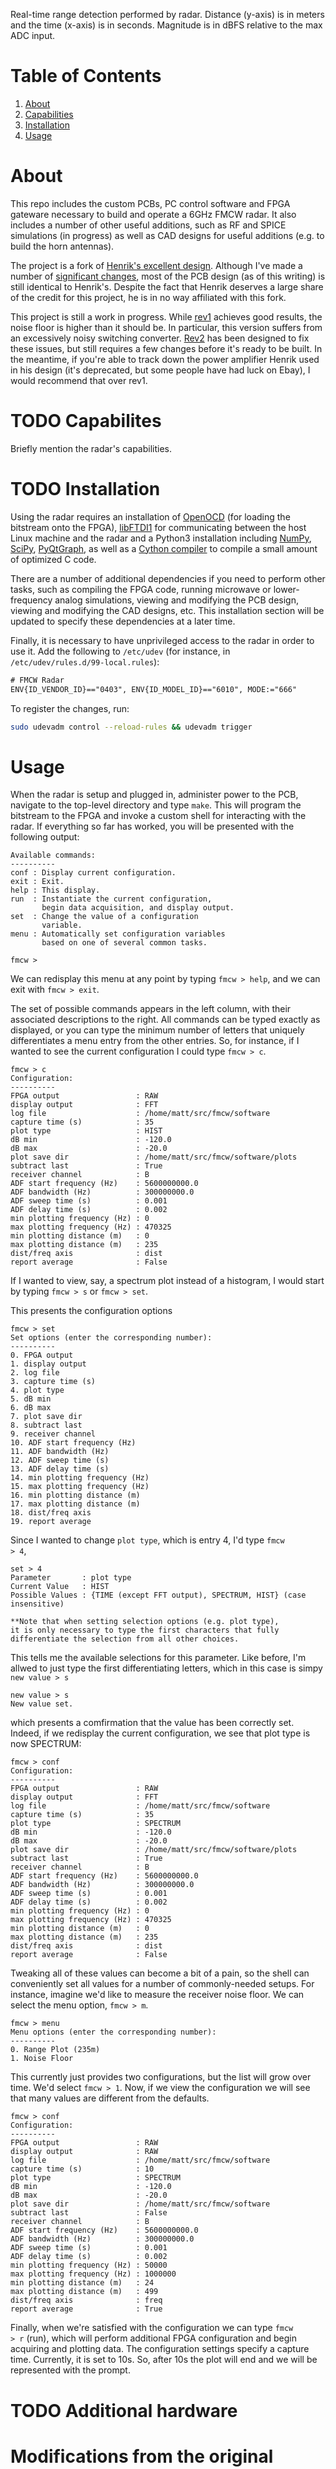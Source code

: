 #+NAME: fig:bridge raw-fft
#+ATTR_ORG: :width 1000
#+ATTR_HTML: :width 100%
[[file:data/bridge_raw.png][file:.img/bridge_raw.png]]

Real-time range detection performed by radar. Distance (y-axis) is in
meters and the time (x-axis) is in seconds. Magnitude is in dBFS
relative to the max ADC input.

* Table of Contents
1. [[https://github.com/matthuszagh/fmcw#about][About]]
2. [[https://github.com/matthuszagh/fmcw#capabilities][Capabilities]]
3. [[https://github.com/matthuszagh/fmcw#installation][Installation]]
4. [[https://github.com/matthuszagh/fmcw#usage][Usage]]

* About
:PROPERTIES:
:ID:       20ff1c28-cfc6-4280-8501-83314fee390d
:END:
This repo includes the custom PCBs, PC control software and FPGA
gateware necessary to build and operate a 6GHz FMCW radar. It also
includes a number of other useful additions, such as RF and SPICE
simulations (in progress) as well as CAD designs for useful additions
(e.g. to build the horn antennas).

The project is a fork of [[https://github.com/Ttl/fmcw3][Henrik's excellent design]]. Although I've made
a number of [[id:8f78da8c-ec0c-40f3-9b8b-6c1af11f4bb2][significant changes]], most of the PCB design (as of this
writing) is still identical to Henrik's. Despite the fact that Henrik
deserves a large share of the credit for this project, he is in no way
affiliated with this fork.

This project is still a work in progress. While [[https://github.com/matthuszagh/fmcw/tree/master/hardware/boards/rev1][rev1]] achieves good
results, the noise floor is higher than it should be. In particular,
this version suffers from an excessively noisy switching
converter. [[https://github.com/matthuszagh/fmcw/tree/master/hardware/boards/rev2][Rev2]] has been designed to fix these issues, but still
requires a few changes before it's ready to be built. In the meantime,
if you're able to track down the power amplifier Henrik used in his
design (it's deprecated, but some people have had luck on Ebay), I
would recommend that over rev1.

* TODO Capabilites
Briefly mention the radar's capabilities.

* TODO Installation
:PROPERTIES:
:ID:       fe23bc7f-9bcf-4526-9d7e-bded4078111d
:END:
Using the radar requires an installation of [[https://sourceforge.net/projects/openocd/][OpenOCD]] (for loading the
bitstream onto the FPGA), [[https://www.intra2net.com/en/developer/libftdi/][libFTDI1]] for communicating between the host
Linux machine and the radar and a Python3 installation including
[[https://numpy.org/][NumPy]], [[https://www.scipy.org/][SciPy]], [[http://www.pyqtgraph.org/][PyQtGraph]], as well as a [[https://cython.org/][Cython compiler]] to compile a
small amount of optimized C code.

There are a number of additional dependencies if you need to perform
other tasks, such as compiling the FPGA code, running microwave or
lower-frequency analog simulations, viewing and modifying the PCB
design, viewing and modifying the CAD designs, etc. This installation
section will be updated to specify these dependencies at a later time.

Finally, it is necessary to have unprivileged access to the radar in
order to use it. Add the following to ~/etc/udev~ (for instance, in
~/etc/udev/rules.d/99-local.rules~):

#+begin_src txt
# FMCW Radar
ENV{ID_VENDOR_ID}=="0403", ENV{ID_MODEL_ID}=="6010", MODE:="666"
#+end_src

To register the changes, run:

#+begin_src sh
sudo udevadm control --reload-rules && udevadm trigger
#+end_src

* Usage
When the radar is setup and plugged in, administer power to the PCB,
navigate to the top-level directory and type ~make~. This will program
the bitstream to the FPGA and invoke a custom shell for interacting
with the radar. If everything so far has worked, you will be presented
with the following output:

#+begin_example
Available commands:
----------
conf : Display current configuration.
exit : Exit.
help : This display.
run  : Instantiate the current configuration,
       begin data acquisition, and display output.
set  : Change the value of a configuration
       variable.
menu : Automatically set configuration variables
       based on one of several common tasks.

fmcw >
#+end_example

We can redisplay this menu at any point by typing ~fmcw > help~, and
we can exit with ~fmcw > exit~.

The set of possible commands appears in the left column, with their
associated descriptions to the right. All commands can be typed
exactly as displayed, or you can type the minimum number of letters
that uniquely differentiates a menu entry from the other entries. So,
for instance, if I wanted to see the current configuration I could
type ~fmcw > c~.

#+begin_example
fmcw > c
Configuration:
----------
FPGA output                 : RAW
display output              : FFT
log file                    : /home/matt/src/fmcw/software
capture time (s)            : 35
plot type                   : HIST
dB min                      : -120.0
dB max                      : -20.0
plot save dir               : /home/matt/src/fmcw/software/plots
subtract last               : True
receiver channel            : B
ADF start frequency (Hz)    : 5600000000.0
ADF bandwidth (Hz)          : 300000000.0
ADF sweep time (s)          : 0.001
ADF delay time (s)          : 0.002
min plotting frequency (Hz) : 0
max plotting frequency (Hz) : 470325
min plotting distance (m)   : 0
max plotting distance (m)   : 235
dist/freq axis              : dist
report average              : False
#+end_example

If I wanted to view, say, a spectrum plot instead of a histogram, I
would start by typing ~fmcw > s~ or ~fmcw > set~.

This presents the configuration options

#+begin_example
fmcw > set
Set options (enter the corresponding number):
----------
0. FPGA output
1. display output
2. log file
3. capture time (s)
4. plot type
5. dB min
6. dB max
7. plot save dir
8. subtract last
9. receiver channel
10. ADF start frequency (Hz)
11. ADF bandwidth (Hz)
12. ADF sweep time (s)
13. ADF delay time (s)
14. min plotting frequency (Hz)
15. max plotting frequency (Hz)
16. min plotting distance (m)
17. max plotting distance (m)
18. dist/freq axis
19. report average
#+end_example

Since I wanted to change ~plot type~, which is entry 4, I'd type ~fmcw
> 4~,

#+begin_example
set > 4
Parameter       : plot type
Current Value   : HIST
Possible Values : {TIME (except FFT output), SPECTRUM, HIST} (case insensitive)

**Note that when setting selection options (e.g. plot type),
it is only necessary to type the first characters that fully
differentiate the selection from all other choices.
#+end_example

This tells me the available selections for this parameter. Like
before, I'm allwed to just type the first differentiating letters,
which in this case is simpy ~new value > s~

#+begin_example
new value > s
New value set.
#+end_example

which presents a comfirmation that the value has been correctly
set. Indeed, if we redisplay the current configuration, we see that
plot type is now SPECTRUM:

#+begin_example
fmcw > conf
Configuration:
----------
FPGA output                 : RAW
display output              : FFT
log file                    : /home/matt/src/fmcw/software
capture time (s)            : 35
plot type                   : SPECTRUM
dB min                      : -120.0
dB max                      : -20.0
plot save dir               : /home/matt/src/fmcw/software/plots
subtract last               : True
receiver channel            : B
ADF start frequency (Hz)    : 5600000000.0
ADF bandwidth (Hz)          : 300000000.0
ADF sweep time (s)          : 0.001
ADF delay time (s)          : 0.002
min plotting frequency (Hz) : 0
max plotting frequency (Hz) : 470325
min plotting distance (m)   : 0
max plotting distance (m)   : 235
dist/freq axis              : dist
report average              : False
#+end_example

Tweaking all of these values can become a bit of a pain, so the shell
can conveniently set all values for a number of commonly-needed
setups. For instance, imagine we'd like to measure the receiver noise
floor. We can select the menu option, ~fmcw > m~.

#+begin_example
fmcw > menu
Menu options (enter the corresponding number):
----------
0. Range Plot (235m)
1. Noise Floor
#+end_example

This currently just provides two configurations, but the list will
grow over time. We'd select ~fmcw > 1~. Now, if we view the
configuration we will see that many values are different from the
defaults.

#+begin_example
fmcw > conf
Configuration:
----------
FPGA output                 : RAW
display output              : RAW
log file                    : /home/matt/src/fmcw/software
capture time (s)            : 10
plot type                   : SPECTRUM
dB min                      : -120.0
dB max                      : -20.0
plot save dir               : /home/matt/src/fmcw/software
subtract last               : False
receiver channel            : B
ADF start frequency (Hz)    : 5600000000.0
ADF bandwidth (Hz)          : 300000000.0
ADF sweep time (s)          : 0.001
ADF delay time (s)          : 0.002
min plotting frequency (Hz) : 50000
max plotting frequency (Hz) : 1000000
min plotting distance (m)   : 24
max plotting distance (m)   : 499
dist/freq axis              : freq
report average              : True
#+end_example

Finally, when we're satisfied with the configuration we can type ~fmcw
> r~ (run), which will perform additional FPGA configuration and begin
acquiring and plotting data. The configuration settings specify a
capture time. Currently, it is set to 10s. So, after 10s the plot will
end and we will be represented with the prompt.

* TODO Additional hardware
* Modifications from the original
:PROPERTIES:
:ID:       8f78da8c-ec0c-40f3-9b8b-6c1af11f4bb2
:END:
The FPGA code has been completely rewritten and expanded so that
nearly all data processing is now done on the FPGA. This was done
while keeping the same FPGA chip. This allows the fully processed
output to be plotted in realtime and simplifies the data processing
requirements of the host PC code. The FPGA code also includes
automated tests and, in some cases, formal verification.

Because the FPGA responsibilities were expanded, the PC software had
new requirements and had to be rewritten as well. The software is
multithreaded and separates out the task of acquiring data from
plotting it. Additionally, the software and FPGA gateware have been
designed to make the radar easier to debug. For instance, data
processing can be shared in any way between the software and FPGA,
which makes gateware bugs easier to isolate. It's also possible to
request data from the FPGA in any intermediate form.

I completely redid the PCB layout because of the need for a new power
amplifier (note that this introduced at least [[id:0246fbe1-ba4a-4bf6-b551-a896264dea3a][one significant issue]]).

I've added horn antennas that can be built by anyone with access to a
3D printer. There's also a 3D-printable mount to hold the entire
structure.

I've greatly expanded the documentation, which should be useful to
anyone who wants to understand how the radar works in detail.

I've added a number of RF simulations (using [[https://openems.de/start/][OpenEMS]]) and spice
simulations (using [[http://ngspice.sourceforge.net/][Ngspice]]).

Finally, I have plans to multiplex 8 receiver antennas across the 2
receiver channels for better angular resolution. The PCB has already
been built (though is untested), but I haven't yet had the time to
write the FPGA code and software to support it.

* Issues and To-Do
:PROPERTIES:
:ID:       0246fbe1-ba4a-4bf6-b551-a896264dea3a
:END:
The power circuitry that was added to accommodate a new power
amplifier (the original was deprecated) adds noise that shows up in
the final output. Because of this problem, if you're able to track
down the old power amplifier I'd recommend using Henrik's design
instead. My FPGA code and software (at least for now) should be fully
compatible with the original hardware. I intend to fix this problem in
a future version.

I'm currently working on a number of RF simulations that will
eventually lead to a replacement of some of the RF PCB
layout. Currently, I have very limited information on whether these
parts of the PCB actually work the way they should. Areas of focus
include transmission line characteristic impedance, transmission line
to SMA transitions, and replacement of discrete components such as
couplers, attenuators, etc. with the equivalent components etched
directly onto the PCB. Once the RF simulations are complete, I'd like
to prototype these before actually building them into the
radar. Unfortunately, I don't yet have the proper testing equipment
for this (building a VNA is the next project...).

* Contributing
Pull requests and issues welcome. I'm open to suggestions for hardware
modification, although may or may not be able to merge those commits
depending on whether I can test the change.

* TODO Attribution
+ Henrik, of course (see [[id:20ff1c28-cfc6-4280-8501-83314fee390d][About]]).
+ An additional thanks to AlexBdx for finding a way to 3D print horn
  antennas.
